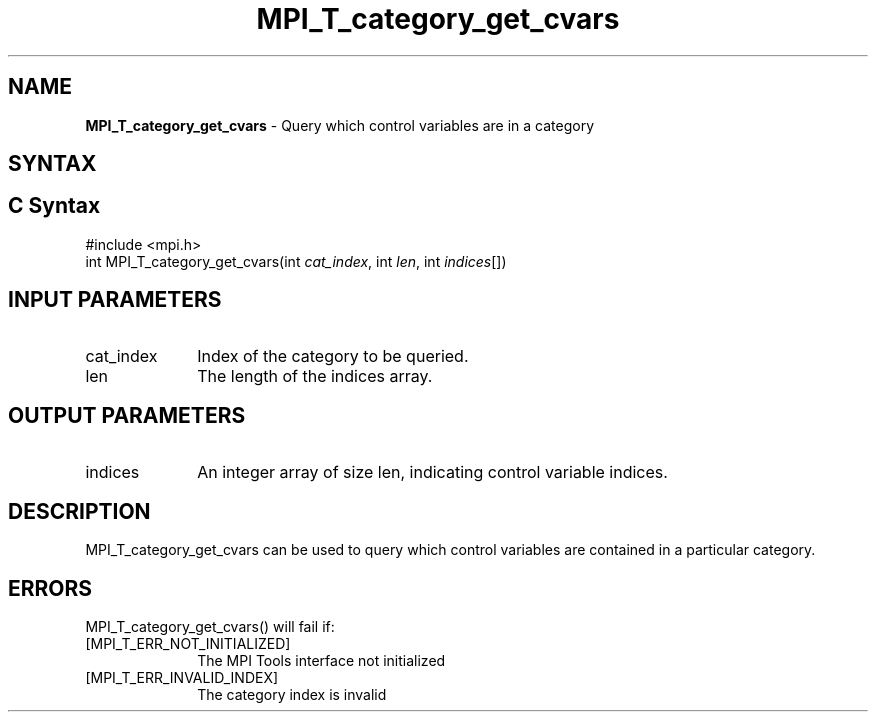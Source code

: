 .\" -*- nroff -*-
.\" Copyright 2013 Los Alamos National Security, LLC. All rights reserved.
.\" Copyright 2006-2008 Sun Microsystems, Inc.
.\" Copyright (c) 1996 Thinking Machines Corporation
.\" Copyright (c) 2010 Cisco Systems, Inc.  All rights reserved.
.\" $COPYRIGHT$
.TH MPI_T_category_get_cvars 3 "Sep 20, 2017" "2.1.2" "Open MPI"
.
.SH NAME
\fBMPI_T_category_get_cvars\fP \- Query which control variables are in a category
.
.SH SYNTAX
.ft R
.
.SH C Syntax
.nf
#include <mpi.h>
int MPI_T_category_get_cvars(int \fIcat_index\fP, int \fIlen\fP, int \fIindices\fP[])

.fi
.SH INPUT PARAMETERS
.ft R
.TP 1i
cat_index
Index of the category to be queried.
.TP 1i
len
The length of the indices array.

.SH OUTPUT PARAMETERS
.ft R
.TP 1i
indices
An integer array of size len, indicating control variable indices.

.SH DESCRIPTION
.ft R
MPI_T_category_get_cvars can be used to query which control variables are contained in a
particular category.

.SH ERRORS
.ft R
MPI_T_category_get_cvars() will fail if:
.TP 1i
[MPI_T_ERR_NOT_INITIALIZED]
The MPI Tools interface not initialized
.TP 1i
[MPI_T_ERR_INVALID_INDEX]
The category index is invalid
